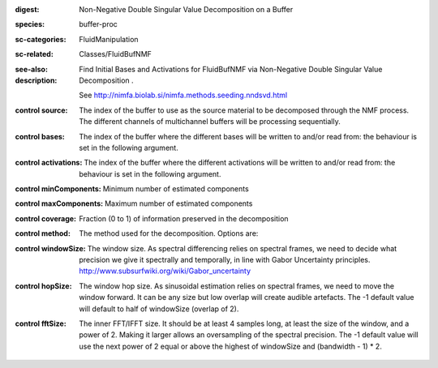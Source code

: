 :digest: Non-Negative Double Singular Value Decomposition on a Buffer
:species: buffer-proc
:sc-categories: FluidManipulation
:sc-related: Classes/FluidBufNMF
:see-also: 
:description: 
   Find Initial Bases and Activations for FluidBufNMF via Non-Negative Double Singular Value Decomposition .

   See http://nimfa.biolab.si/nimfa.methods.seeding.nndsvd.html



:control source:

   The index of the buffer to use as the source material to be decomposed through the NMF process. The different channels of multichannel buffers will be processing sequentially.

:control bases:

   The index of the buffer where the different bases will be written to and/or read from: the behaviour is set in the following argument.

:control activations:

   The index of the buffer where the different activations will be written to and/or read from: the behaviour is set in the following argument.

:control minComponents:

   Minimum number of estimated components

:control maxComponents:

   Maximum number of estimated components

:control coverage:

   Fraction (0 to 1) of information preserved in the decomposition

:control method:

   The method used for the decomposition. Options are:

:control windowSize:

   The window size. As spectral differencing relies on spectral frames, we need to decide what precision we give it spectrally and temporally, in line with Gabor Uncertainty principles. http://www.subsurfwiki.org/wiki/Gabor_uncertainty

:control hopSize:

   The window hop size. As sinusoidal estimation relies on spectral frames, we need to move the window forward. It can be any size but low overlap will create audible artefacts. The -1 default value will default to half of windowSize (overlap of 2).

:control fftSize:

   The inner FFT/IFFT size. It should be at least 4 samples long, at least the size of the window, and a power of 2. Making it larger allows an oversampling of the spectral precision. The -1 default value will use the next power of 2 equal or above the highest of windowSize and (bandwidth - 1) * 2.

